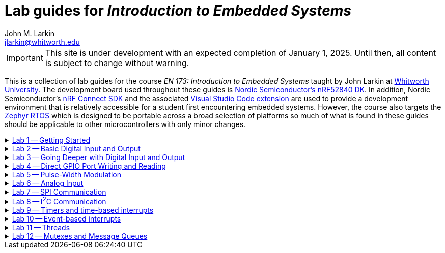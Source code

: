 :experimental:
:icons: font
:Omega: &#937;
:Delta: &#916;
:micro: &#181;
:deg: &#176;
:pm: &#177;
:nrf-toolchain: v2.6.1
:nrf-sdk: 2.6.1
= Lab guides for _Introduction to Embedded Systems_
John M. Larkin <jlarkin@whitworth.edu>
:navtitle: About

[IMPORTANT]
====
This site is under development with an expected completion of January 1, 2025. Until then, all content is subject to change without warning.
====

This is a collection of lab guides for the course _EN 173: Introduction to Embedded Systems_ taught by John Larkin at https://www.whitworth.edu[Whitworth University]. The development board used throughout these guides is https://www.nordicsemi.com/Products/Development-hardware/nRF52840-DK[Nordic Semiconductor's nRF52840 DK]. In addition, Nordic Semiconductor's https://www.nordicsemi.com/Products/Development-software/nRF-Connect-SDK[nRF Connect SDK] and the associated https://www.nordicsemi.com/Products/Development-tools/nRF-Connect-for-VS-Code[Visual Studio Code extension] are used to provide a development environment that is relatively accessible for a student first encountering embedded systems. However, the course also targets the https://zephyrproject.org/[Zephyr RTOS] which is designed to be portable across a broad selection of platforms so much of what is found in these guides should be applicable to other microcontrollers with only minor changes.

.xref::lab1.adoc[Lab 1 -- Getting Started]
[%collapsible]
====
****
In this set of activities you will:

* install the development environment,
* create a simple program to flash an LED on the development board,
* transfer that program to the development board, and
* learn how to document the program using Markdown.

Additional hardware required: none
****
====

.xref::lab2.adoc[Lab 2 -- Basic Digital Input and Output]
[%collapsible]
====
****
In this set of activities you will:

* use a button internal to the development board,
* connect the development board to external circuit elements (LEDs and resistors),
* modify the devicetree to enable use of additional digital output pins, and
* use an oscilloscope to observe the output of a GPIO pin.

Additional hardware required:

* two LEDs (described as red and green in instructions)
* two 330 {Omega} resistors
* oscilloscope (instructions describe usage of https://digilent.com/shop/analog-discovery-2-100ms-s-usb-oscilloscope-logic-analyzer-and-variable-power-supply[Digilent's _Analog Discovery 2_])

****
====

.xref::lab3.adoc[Lab 3 -- Going Deeper with Digital Input and Output]
[%collapsible]
====
****
In this set of activities you will:

* modify the devicetree to enable use of additional digital input pins,
* use an external slide switch and momentary push button,
* and use a photointerrupter to detect light-blocking events.

Additional hardware required:

* two LEDs (described as red and green in instructions)
* two 330 {Omega} resistors
* slide switch (SPDT)
* momentary push button (SPST)
* photointerrupter (https://www.digikey.com/en/products/detail/isocom-components-2004-ltd/H21A1/126287[Isocom H21A1])
* 10 k{Omega} resistor

****
====

.xref::lab4.adoc[Lab 4 -- Direct GPIO Port Writing and Reading]
[%collapsible]
====
****
In this set of activities you will:

* set the state of multiple pins on the same GPIO port with a single command,
* get the state of all of the pins on a GPIO port with a single command,
* use multi-pin writes to control a seven-segment display, and
* begin to use functions to make your code more modular.

Additional hardware required:

* seven-segment display (https://www.jameco.com/z/LSD3211-11-Ligitek-LED-Display-7-Segment-Red-0-30-Inch-Common-Cathode-LHDP-RHDP-2-5mcd_24782.html[Ligitek LSD3211-11])
* photointerrupter (https://www.digikey.com/en/products/detail/isocom-components-2004-ltd/H21A1/126287[Isocom H21A1])
* 10 k{Omega} resistor
* 330 {Omega} resistor

****
====

.xref::lab5.adoc[Lab 5 -- Pulse-Width Modulation]
[%collapsible]
====
****
In this set of activities you will:

* blink an LED using pulse-width modulation (PWM),
* use PWM to control the brightness of an LED,
* use PWM to control the position of a servo, and
* observe the output of the PWM signal on an oscilloscope.

Additional hardware required:

* LED (described as red in the instructions but the color is not critical),
* 330 {Omega} resistor,
* 10 k{Omega} resistor,
* 10 k{Omega} resistor,
* 10 {micro}F capacitor,
* oscilloscope (instructions describe usage of https://digilent.com/shop/analog-discovery-2-100ms-s-usb-oscilloscope-logic-analyzer-and-variable-power-supply[Digilent's _Analog Discovery 2_]),
* servo (instructions describe a Hitec HS-422 servo), and
* 6 V battery pack (optional if using a low-voltage servo such as the TowerPro SG92R that can be powered directly from the development board).

****
====

.xref::lab6.adoc[Lab 6 -- Analog Input]
[%collapsible]
====
****
In this set of activities you will:

* configure an ADC channel to read an analog voltage,
* use a potentiometer to vary the voltage on an ADC channel,
* measure light intensity with a light-dependent resistor (photocell), and
* measure temperature with an analog temperature sensor.

Additional hardware required:

* 10 k{Omega} potentiometer,
* voltmeter (instructions describe https://digilent.com/shop/analog-discovery-2-100ms-s-usb-oscilloscope-logic-analyzer-and-variable-power-supply[Digilent's _Analog Discovery 2_]),
* oscilloscope (Digilent's _Analog Discovery 2_),
* light-dependent resistor (photocell), and
* TMP36 temperature sensor.
****
====

.xref::lab7.adoc[Lab 7 -- SPI Communication]
[%collapsible]
====
****
In this set of activities you will:

* observe SPI communication using a logic analyzer and
* communicate with an accelerometer using SPI.

Additional hardware required:

* logic analyzer (instructions describe usage of https://digilent.com/shop/analog-discovery-2-100ms-s-usb-oscilloscope-logic-analyzer-and-variable-power-supply[Digilent's _Analog Discovery 2_]) and
* accelerometer (instructions describe usage of https://www.sparkfun.com/products/9836[SparkFun's _ADXL345_]).

****
====

.xref::lab8.adoc[Lab 8 -- I^2^C Communication]
[%collapsible]
====
****
In this set of activities you will:

* communicate with a digital temperature sensor using I^2^C,
* observe I^2^C communication using a logic analyzer, and
* communicate with a magnetic field sensor using I^2^C.

Additional hardware required:

* TMP102 temperature sensor (instructions describe usage of https://www.sparkfun.com/products/13314[SparkFun's _TMP102_]),
* logic analyzer (instructions describe usage of https://digilent.com/shop/analog-discovery-2-100ms-s-usb-oscilloscope-logic-analyzer-and-variable-power-supply[Digilent's _Analog Discovery 2_]), and
* magnetic field sensor HMC5883L (no longer available on a breakout board) or LIS3MDL (available from https://www.adafruit.com/product/4479[Adafruit]).

****
====

.xref::lab9.adoc[Lab 9 -- Timers and time-based interrupts]
[%collapsible]
====
****
In this set of activities you will:

* use a timer with polling,
* use a timer with a callback function,
* measure latency, and
* use timers to record temperature at periodic intervals.

Additional hardware required:

* 330 {Omega} resistors (2),
* LEDs (2),
* momentary push button,
* oscilloscope (instructions describe usage of https://digilent.com/shop/analog-discovery-2-100ms-s-usb-oscilloscope-logic-analyzer-and-variable-power-supply[Digilent's _Analog Discovery 2_]),
* and TMP36 analog temperature sensor.
****
====

.xref::lab10.adoc[Lab 10 -- Event-based interrupts]
[%collapsible]
====
****
In this set of activities you will:

* respond to a button press with an interrupt,
* use a timer to debounce a button,
* use an _RC_ filter to debounce a button, and
* use a comparator to generate a temperature-based interrupt.

Additional hardware required:

* LED,
* 330 {Omega} resistor,
* 1.5 k{Omega} resistor,
* 10 k{Omega} resistor,
* 10 {micro}F capacitor,
* momentary push button,
* TLC272 op amp,
* TMP36 analog temperature sensor, and
* oscilloscope (for example, https://digilent.com/shop/analog-discovery-2-100ms-s-usb-oscilloscope-logic-analyzer-and-variable-power-supply[Digilent's _Analog Discovery 2_]).

****
====

.xref::lab11.adoc[Lab 11 -- Threads]
[%collapsible]
====
****
In this set of activities you will:

* create a thread to blink an LED,
* pass parameters to a thread at its creation,
* compare the performance of threads and interrupts to button presses, and
* use a thread to record temperature at periodic intervals.

Additional hardware required:

* LEDs (2),
* 330 {Omega} resistors (2),
* momentary push button,
* TMP36 analog temperature sensor, and
* oscilloscope (for example, https://digilent.com/shop/analog-discovery-2-100ms-s-usb-oscilloscope-logic-analyzer-and-variable-power-supply[Digilent's _Analog Discovery 2_]).

****
====

.xref::lab12.adoc[Lab 12 -- Mutexes and Message Queues]
[%collapsible]
====
****
In this set of activities you will:

* control access to a set of LEDs with a mutex,
* use a message queue to pass data between threads, and
* apply these concepts to a temperature logging application.

Additional hardware required:

* TMP36 analog temperature sensor,
* TMP102 digital temperature sensor, and
* #to be determined#.

****
====